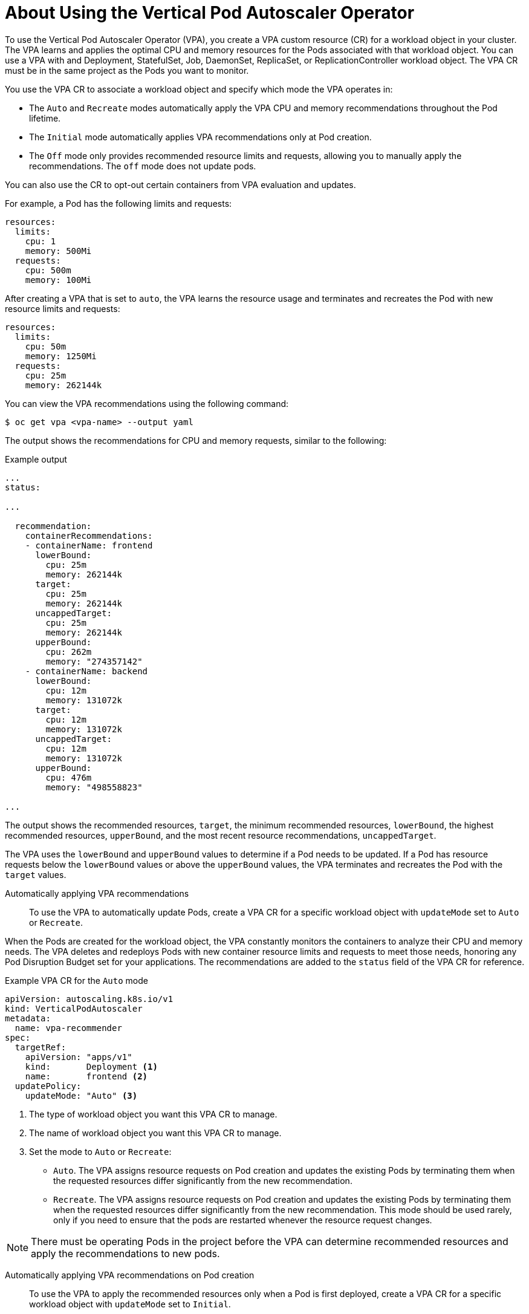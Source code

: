 // Module included in the following assemblies:
//
// * nodes/nodes-vertical-autoscaler.adoc

[id="nodes-pods-vertical-autoscaler-using-about_{context}"]
= About Using the Vertical Pod Autoscaler Operator

To use the Vertical Pod Autoscaler Operator (VPA), you create a VPA custom resource (CR) for a workload object in your cluster. The VPA learns and applies the optimal CPU and memory resources for the Pods associated with that workload object. You can use a VPA with and Deployment, StatefulSet, Job, DaemonSet, ReplicaSet, or ReplicationController workload object. The VPA CR must be in the same project as the Pods you want to monitor.

You use the VPA CR to associate a workload object and specify which mode the VPA operates in:

* The `Auto` and `Recreate` modes automatically apply the VPA CPU and memory recommendations throughout the Pod lifetime.
* The `Initial` mode automatically applies VPA recommendations only at Pod creation.
* The `Off` mode only provides recommended resource limits and requests, allowing you to manually apply the recommendations. The `off` mode does not update pods.

You can also use the CR to opt-out certain containers from VPA evaluation and updates.

For example, a Pod has the following limits and requests:

[source,yaml]
----
resources:
  limits:
    cpu: 1
    memory: 500Mi
  requests:
    cpu: 500m
    memory: 100Mi
----

After creating a VPA that is set to `auto`, the VPA learns the resource usage and terminates and recreates the Pod with new resource limits and requests:

[source,yaml]
----
resources:
  limits:
    cpu: 50m
    memory: 1250Mi
  requests:
    cpu: 25m
    memory: 262144k
----

You can view the VPA recommendations using the following command:

[source,terminal]
----
$ oc get vpa <vpa-name> --output yaml
----

The output shows the recommendations for CPU and memory requests, similar to the following:

.Example output
[source,yaml]
----
...
status:

...

  recommendation:
    containerRecommendations:
    - containerName: frontend
      lowerBound:
        cpu: 25m
        memory: 262144k
      target:
        cpu: 25m
        memory: 262144k
      uncappedTarget:
        cpu: 25m
        memory: 262144k
      upperBound:
        cpu: 262m
        memory: "274357142"
    - containerName: backend
      lowerBound:
        cpu: 12m
        memory: 131072k
      target:
        cpu: 12m
        memory: 131072k
      uncappedTarget:
        cpu: 12m
        memory: 131072k
      upperBound:
        cpu: 476m
        memory: "498558823"

...
----

The output shows the recommended resources, `target`, the minimum recommended resources, `lowerBound`, the highest recommended resources, `upperBound`, and the most recent  resource recommendations, `uncappedTarget`. 

The VPA uses the `lowerBound` and `upperBound` values to determine if a Pod needs to be updated. If a Pod has resource requests below the `lowerBound` values or above the `upperBound` values, the VPA terminates and recreates the Pod with the `target` values. 

Automatically applying VPA recommendations::
To use the VPA to automatically update Pods, create a VPA CR for a specific workload object with `updateMode` set to `Auto` or `Recreate`. 

When the Pods are created for the workload object, the VPA constantly monitors the containers to analyze their CPU and memory needs. The VPA deletes and redeploys Pods with new container resource limits and requests to meet those needs, honoring any Pod Disruption Budget set for your applications. The recommendations are added to the `status` field of the VPA CR for reference.

.Example VPA CR for the `Auto` mode
[source,yaml]
----
apiVersion: autoscaling.k8s.io/v1
kind: VerticalPodAutoscaler
metadata:
  name: vpa-recommender
spec:
  targetRef:
    apiVersion: "apps/v1"
    kind:       Deployment <1>
    name:       frontend <2>
  updatePolicy:
    updateMode: "Auto" <3>
----
<1> The type of workload object you want this VPA CR to manage.
<2> The name of workload object you want this VPA CR to manage.
<3> Set the mode to `Auto` or `Recreate`:
* `Auto`. The VPA assigns resource requests on Pod creation and updates the existing Pods by terminating them when the requested resources differ significantly from the new recommendation. 
* `Recreate`. The VPA assigns resource requests on Pod creation and updates the existing Pods by terminating them when the requested resources differ significantly from the new recommendation. This mode should be used rarely, only if you need to ensure that the pods are restarted whenever the resource request changes. 

[NOTE]
====
There must be operating Pods in the project before the VPA can determine recommended resources and apply the recommendations to new pods. 
====

Automatically applying VPA recommendations on Pod creation::
To use the VPA to apply the recommended resources only when a Pod is first deployed, create a VPA CR for a specific workload object with `updateMode` set to `Initial`.

When the Pods are created for that workload object, the VPA analyzes the CPU and memory needs of the containers and assigns the recommended container resource limits and requests. The VPA does not update the Pods as it learns new resource recommendations. 

.Example VPA CR for the `Initial` mode
[source,yaml]
----
apiVersion: autoscaling.k8s.io/v1
kind: VerticalPodAutoscaler
metadata:
  name: vpa-recommender
spec:
  targetRef:
    apiVersion: "apps/v1"
    kind:       Deployment <1>
    name:       frontend <2>
  updatePolicy:
    updateMode: "Initial" <3>
----
<1> The type of workload object you want this VPA CR to manage.
<2> The name of workload object you want this VPA CR to manage.
<3> Set the mode to `Initial`. The VPA assigns resources when Pods are created and does not change the resources during the lifetime of the Pod.

[NOTE]
====
There must be operating Pods in the project before a VPA can determine recommended resources and apply the recommendations to new pods. 
====

Manually applying VPA recommendations::
To use the VPA to only determine the recommended CPU and memory values, create a VPA CR for a specific workload object with `updateMode` set to `off`. 

When the Pods are created for that workload object, the VPA analyzes the CPU and memory needs of the containers and records those recommendations in the `status` field of the VPA CR. The VPA does not update the Pods as it determines new resource recommendations. 

.Example VPA CR for the `Off` mode
[source,yaml]
----
apiVersion: autoscaling.k8s.io/v1
kind: VerticalPodAutoscaler
metadata:
  name: vpa-recommender
spec:
  targetRef:
    apiVersion: "apps/v1"
    kind:       Deployment <1>
    name:       frontend <2>
  updatePolicy:
    updateMode: "Off" <3>
----
<1> The type of workload object you want this VPA CR to manage.
<2> The name of workload object you want this VPA CR to manage.
<3> Set the mode to `Off`. 

You can view the recommendations using the following command.

[source,terminal]
----
$ oc get vpa <vpa-name> --output yaml
----

With the recommendations, you can edit the workload object to add CPU and memory requests, then delete and redeploy the Pods using the recommended resources.

[NOTE]
====
There must be operating Pods in the project before a VPA can determine recommended resources. 
====

Exempting containers from applying VPA recommendations::
If your workload object has multiple containers and you do not want the VPA to evaluate and act on all of the containers, create a VPA CR for a specific workload object and add a `resourcePolicy` to opt-out specific containers.

When the VPA updates the Pods with recommended resources, any containers with a `resourcePolicy` are not updated and the VPA does not present recommendations for those containers in the Pod.

[source,yaml]
----
apiVersion: autoscaling.k8s.io/v1
kind: VerticalPodAutoscaler
metadata:
  name: vpa-recommender
spec:
  targetRef:
    apiVersion: "apps/v1"
    kind:       Deployment <1>
    name:       frontend <2>
  updatePolicy:
    updateMode: "Auto" <3>
  resourcePolicy: <4>
    containerPolicies:
    - containerName: my-opt-sidecar
      mode: "Off"
----
<1> The type of workload object you want this VPA CR to manage.
<2> The name of workload object you want this VPA CR to manage.
<3> Set the mode to `Auto`, `Recreate`, or `Off`. The `Recreate` mode should be used rarely, only if you need to ensure that the pods are restarted whenever the resource request changes. 
<4> Specify the containers you want to opt-out and set `mode` to `Off`.

For example, a pod has two containers, the same resource requests and limits:

[source,yaml]
----
...
spec:
  containers:
    name: frontend
    resources:
      limits:
        cpu: 1
        memory: 500Mi
      requests:
        cpu: 500m
        memory: 100Mi
...
    name: backend
    resources:
      limits:
        cpu: "1"
        memory: 500Mi
      requests:
        cpu: 500m
        memory: 100Mi
...
----

After launching a VPA CR with the `backend` container set to opt-out, the VPA terminates and recreates the pod with the recommended resources applied only to the `frontend` container:

[source,yaml]
----
...
spec:
  containers:
    name: frontend
    resources:
      limits:
        cpu: 50m
        memory: 1250Mi
      requests:
        cpu: 25m
        memory: 262144k
...
    name: backend
    resources:
      limits:
        cpu: "1"
        memory: 500Mi
      requests:
        cpu: 500m
        memory: 100Mi
...
----
